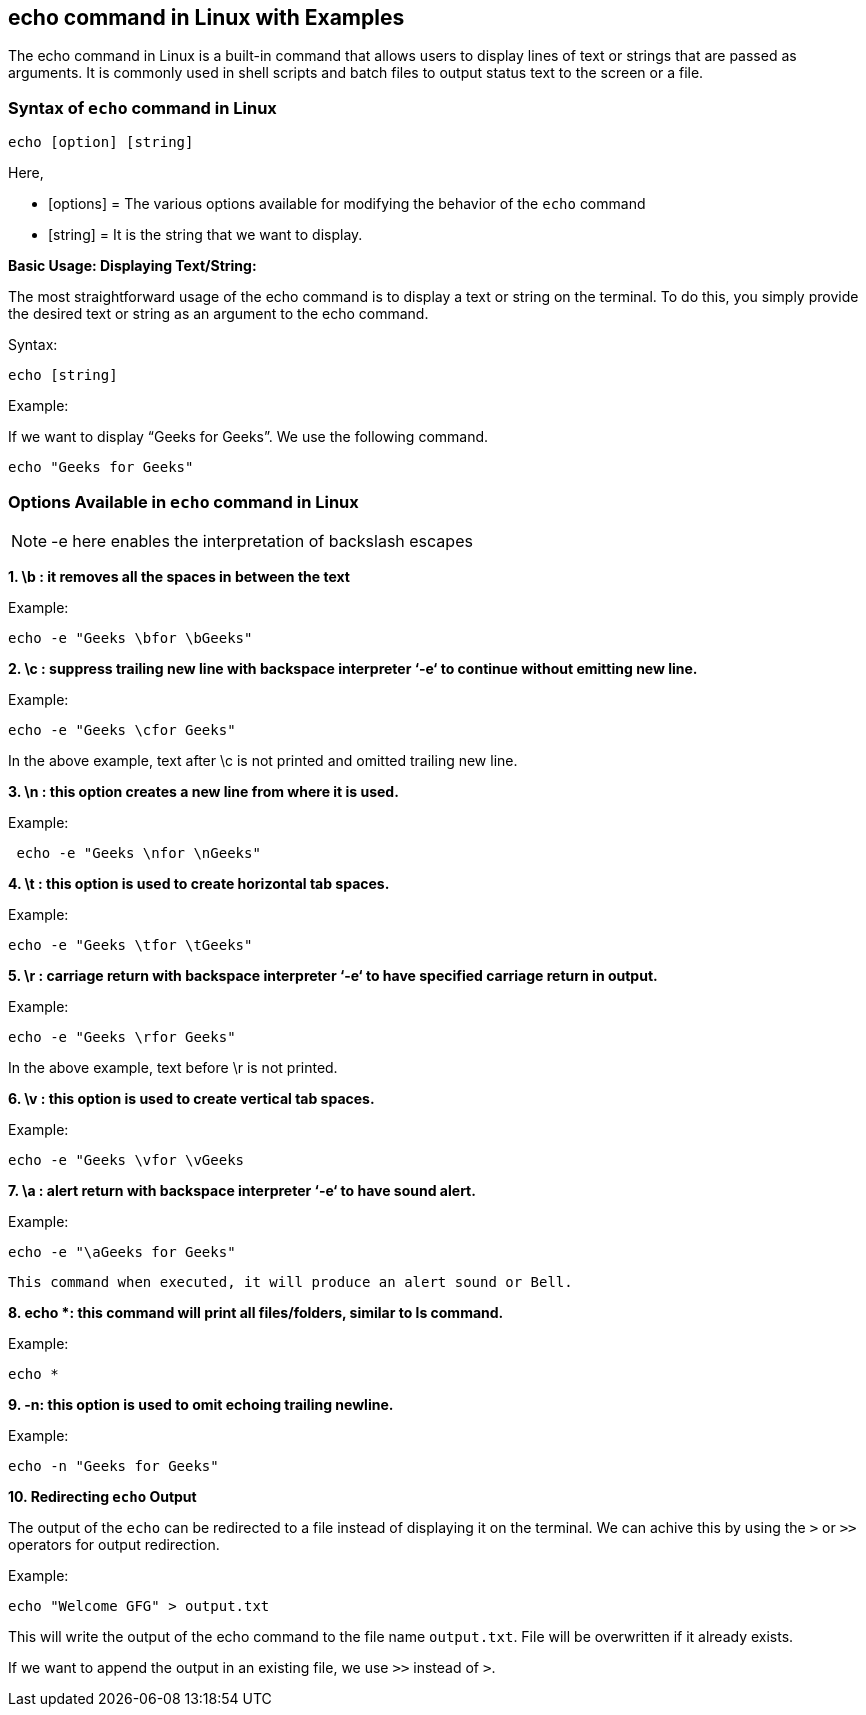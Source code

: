 
== echo command in Linux with Examples


The echo command in Linux is a built-in command that allows users to display lines of text or strings that are passed as arguments. It is commonly used in shell scripts and batch files to output status text to the screen or a file.

=== Syntax of `echo` command in Linux
----
echo [option] [string]
----
Here,

- [options] = The various options available for modifying the behavior of the `echo` command

- [string] = It is the string that we want to display.

*Basic Usage: Displaying Text/String:*

The most straightforward usage of the echo command is to display a text or string on the terminal. To do this, you simply provide the desired text or string as an argument to the echo command.

Syntax:
----
echo [string]
----
Example:

If we want to display “Geeks for Geeks”. We use the following command.
----
echo "Geeks for Geeks"
----

=== Options Available in `echo` command in Linux

NOTE: -e here enables the interpretation of backslash escapes

*1. \b : it removes all the spaces in between the text*

Example:
----
echo -e "Geeks \bfor \bGeeks"
----


*2. \c : suppress trailing new line with backspace interpreter ‘-e‘ to continue without emitting new line.*

Example:
----
echo -e "Geeks \cfor Geeks"
----

In the above example, text after \c is not printed and omitted trailing new line.

*3. \n : this option creates a new line from where it is used.*

Example:
----
 echo -e "Geeks \nfor \nGeeks"
----

*4. \t : this option is used to create horizontal tab spaces.*

Example:
----
echo -e "Geeks \tfor \tGeeks"
----


*5. \r : carriage return with backspace interpreter ‘-e‘ to have specified carriage return in output.*

Example:
----
echo -e "Geeks \rfor Geeks"
----

In the above example, text before \r is not printed.

*6. \v : this option is used to create vertical tab spaces.*

Example:
----
echo -e "Geeks \vfor \vGeeks
----


*7. \a : alert return with backspace interpreter ‘-e‘ to have sound alert.*

Example:
----
echo -e "\aGeeks for Geeks"
----


 This command when executed, it will produce an alert sound or Bell.

*8. echo *: this command will print all files/folders, similar to ls command.*

Example:
----
echo *
----


*9. -n: this option is used to omit echoing trailing newline.*

Example:
----
echo -n "Geeks for Geeks"
----


*10. Redirecting `echo` Output*

The output of the `echo` can be redirected to a file instead of displaying it on the terminal. We can achive this by using the `>` or `>>` operators for output redirection.

Example:
----
echo "Welcome GFG" > output.txt
----
This will write the output of the echo command to the file name `output.txt`. File will be overwritten if it already exists.

If we want to append the output in an existing file, we use `>>` instead of `>`.